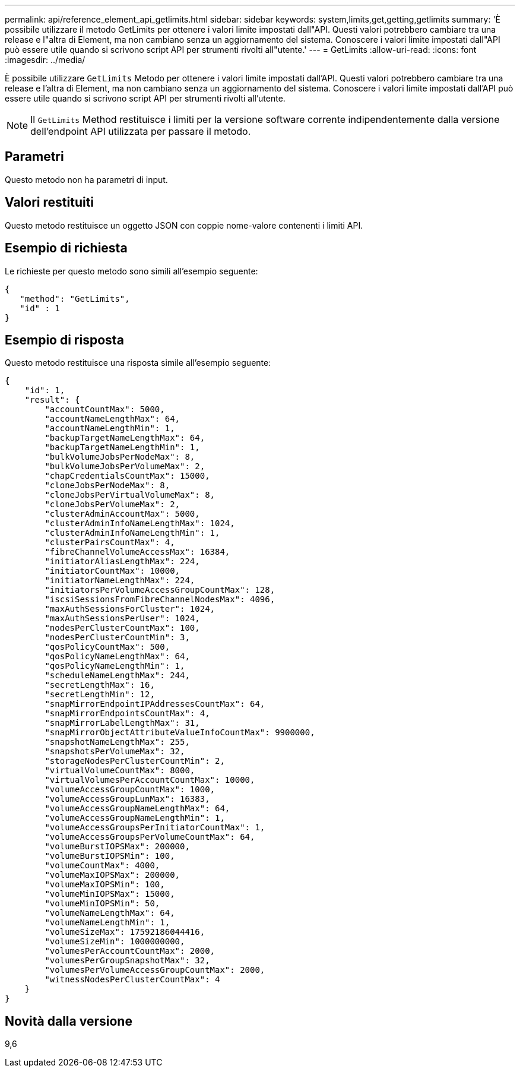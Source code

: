 ---
permalink: api/reference_element_api_getlimits.html 
sidebar: sidebar 
keywords: system,limits,get,getting,getlimits 
summary: 'È possibile utilizzare il metodo GetLimits per ottenere i valori limite impostati dall"API. Questi valori potrebbero cambiare tra una release e l"altra di Element, ma non cambiano senza un aggiornamento del sistema. Conoscere i valori limite impostati dall"API può essere utile quando si scrivono script API per strumenti rivolti all"utente.' 
---
= GetLimits
:allow-uri-read: 
:icons: font
:imagesdir: ../media/


[role="lead"]
È possibile utilizzare `GetLimits` Metodo per ottenere i valori limite impostati dall'API. Questi valori potrebbero cambiare tra una release e l'altra di Element, ma non cambiano senza un aggiornamento del sistema. Conoscere i valori limite impostati dall'API può essere utile quando si scrivono script API per strumenti rivolti all'utente.


NOTE: Il `GetLimits` Method restituisce i limiti per la versione software corrente indipendentemente dalla versione dell'endpoint API utilizzata per passare il metodo.



== Parametri

Questo metodo non ha parametri di input.



== Valori restituiti

Questo metodo restituisce un oggetto JSON con coppie nome-valore contenenti i limiti API.



== Esempio di richiesta

Le richieste per questo metodo sono simili all'esempio seguente:

[listing]
----
{
   "method": "GetLimits",
   "id" : 1
}
----


== Esempio di risposta

Questo metodo restituisce una risposta simile all'esempio seguente:

[listing]
----
{
    "id": 1,
    "result": {
        "accountCountMax": 5000,
        "accountNameLengthMax": 64,
        "accountNameLengthMin": 1,
        "backupTargetNameLengthMax": 64,
        "backupTargetNameLengthMin": 1,
        "bulkVolumeJobsPerNodeMax": 8,
        "bulkVolumeJobsPerVolumeMax": 2,
        "chapCredentialsCountMax": 15000,
        "cloneJobsPerNodeMax": 8,
        "cloneJobsPerVirtualVolumeMax": 8,
        "cloneJobsPerVolumeMax": 2,
        "clusterAdminAccountMax": 5000,
        "clusterAdminInfoNameLengthMax": 1024,
        "clusterAdminInfoNameLengthMin": 1,
        "clusterPairsCountMax": 4,
        "fibreChannelVolumeAccessMax": 16384,
        "initiatorAliasLengthMax": 224,
        "initiatorCountMax": 10000,
        "initiatorNameLengthMax": 224,
        "initiatorsPerVolumeAccessGroupCountMax": 128,
        "iscsiSessionsFromFibreChannelNodesMax": 4096,
        "maxAuthSessionsForCluster": 1024,
        "maxAuthSessionsPerUser": 1024,
        "nodesPerClusterCountMax": 100,
        "nodesPerClusterCountMin": 3,
        "qosPolicyCountMax": 500,
        "qosPolicyNameLengthMax": 64,
        "qosPolicyNameLengthMin": 1,
        "scheduleNameLengthMax": 244,
        "secretLengthMax": 16,
        "secretLengthMin": 12,
        "snapMirrorEndpointIPAddressesCountMax": 64,
        "snapMirrorEndpointsCountMax": 4,
        "snapMirrorLabelLengthMax": 31,
        "snapMirrorObjectAttributeValueInfoCountMax": 9900000,
        "snapshotNameLengthMax": 255,
        "snapshotsPerVolumeMax": 32,
        "storageNodesPerClusterCountMin": 2,
        "virtualVolumeCountMax": 8000,
        "virtualVolumesPerAccountCountMax": 10000,
        "volumeAccessGroupCountMax": 1000,
        "volumeAccessGroupLunMax": 16383,
        "volumeAccessGroupNameLengthMax": 64,
        "volumeAccessGroupNameLengthMin": 1,
        "volumeAccessGroupsPerInitiatorCountMax": 1,
        "volumeAccessGroupsPerVolumeCountMax": 64,
        "volumeBurstIOPSMax": 200000,
        "volumeBurstIOPSMin": 100,
        "volumeCountMax": 4000,
        "volumeMaxIOPSMax": 200000,
        "volumeMaxIOPSMin": 100,
        "volumeMinIOPSMax": 15000,
        "volumeMinIOPSMin": 50,
        "volumeNameLengthMax": 64,
        "volumeNameLengthMin": 1,
        "volumeSizeMax": 17592186044416,
        "volumeSizeMin": 1000000000,
        "volumesPerAccountCountMax": 2000,
        "volumesPerGroupSnapshotMax": 32,
        "volumesPerVolumeAccessGroupCountMax": 2000,
        "witnessNodesPerClusterCountMax": 4
    }
}
----


== Novità dalla versione

9,6
